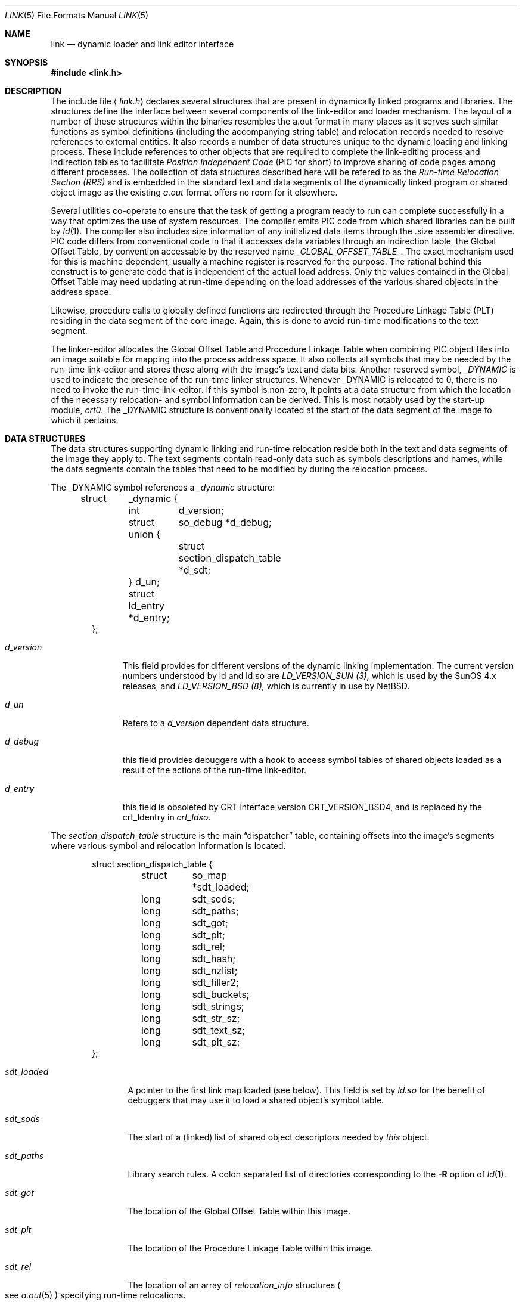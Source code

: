 .\"	$NetBSD: link.5,v 1.4 1995/09/30 21:28:19 pk Exp $
.\"
.\" Copyright (c) 1993 Paul Kranenburg
.\" All rights reserved.
.\"
.\" Redistribution and use in source and binary forms, with or without
.\" modification, are permitted provided that the following conditions
.\" are met:
.\" 1. Redistributions of source code must retain the above copyright
.\"    notice, this list of conditions and the following disclaimer.
.\" 2. Redistributions in binary form must reproduce the above copyright
.\"    notice, this list of conditions and the following disclaimer in the
.\"    documentation and/or other materials provided with the distribution.
.\" 3. All advertising materials mentioning features or use of this software
.\"    must display the following acknowledgement:
.\"      This product includes software developed by Paul Kranenburg.
.\" 3. The name of the author may not be used to endorse or promote products
.\"    derived from this software without specific prior written permission
.\"
.\" THIS SOFTWARE IS PROVIDED BY THE AUTHOR ``AS IS'' AND ANY EXPRESS OR
.\" IMPLIED WARRANTIES, INCLUDING, BUT NOT LIMITED TO, THE IMPLIED WARRANTIES
.\" OF MERCHANTABILITY AND FITNESS FOR A PARTICULAR PURPOSE ARE DISCLAIMED.
.\" IN NO EVENT SHALL THE AUTHOR BE LIABLE FOR ANY DIRECT, INDIRECT,
.\" INCIDENTAL, SPECIAL, EXEMPLARY, OR CONSEQUENTIAL DAMAGES (INCLUDING, BUT
.\" NOT LIMITED TO, PROCUREMENT OF SUBSTITUTE GOODS OR SERVICES; LOSS OF USE,
.\" DATA, OR PROFITS; OR BUSINESS INTERRUPTION) HOWEVER CAUSED AND ON ANY
.\" THEORY OF LIABILITY, WHETHER IN CONTRACT, STRICT LIABILITY, OR TORT
.\" (INCLUDING NEGLIGENCE OR OTHERWISE) ARISING IN ANY WAY OUT OF THE USE OF
.\" THIS SOFTWARE, EVEN IF ADVISED OF THE POSSIBILITY OF SUCH DAMAGE.
.\"
.Dd October 23, 1993
.Dt LINK 5
.Os
.Sh NAME
.Nm link
.Nd dynamic loader and link editor interface
.Sh SYNOPSIS
.Fd #include <link.h>
.Sh DESCRIPTION
The include file
.Aq Pa link.h
declares several structures that are present in dynamically linked
programs and libraries.
The structures define the interface between several components of the
link-editor and loader mechanism. The layout of a number of these
structures within the binaries resembles the a.out format in many places
as it serves such similar functions as symbol definitions (including the
accompanying string table) and relocation records needed to resolve
references to external entities. It also records a number of data structures
unique to the dynamic loading and linking process. These include references
to other objects that are required to complete the link-editing process and
indirection tables to facilitate
.Em Position Independent Code
(PIC for short) to improve sharing of code pages among different processes.
The collection of data structures described here will be refered to as the
.Em Run-time Relocation Section (RRS)
and is embedded in the standard text and data segments of the dynamically
linked program or shared object image as the existing
.Xr a.out
format offers no room for it elsewhere.
.Pp
Several utilities co-operate to ensure that the task of getting a program
ready to run can complete successfully in a way that optimizes the use
of system resources. The compiler emits PIC code from which shared libraries
can be built by
.Xr ld 1 .
The compiler also includes size information of any initialized data items
through the .size assembler directive. PIC code differs from conventional code
in that it accesses data variables through an indirection table, the
Global Offset Table, by convention accessable by the reserved name
.Em _GLOBAL_OFFSET_TABLE_ .
The exact mechanism used for this is machine dependent, usually a machine
register is reserved for the purpose. The rational behind this construct
is to generate code that is independent of the actual load address. Only
the values contained in the Global Offset Table may need updating at run-time
depending on the load addresses of the various shared objects in the address
space.
.Pp
Likewise, procedure calls to globally defined functions are redirected through
the Procedure Linkage Table (PLT) residing in the data segment of the core
image. Again, this is done to avoid run-time modifications to the text segment.
.Pp
The linker-editor allocates the Global Offset Table and Procedure Linkage Table
when combining PIC object files into an image suitable for mapping into the
process address space. It also collects all symbols that may be needed by the
run-time link-editor and stores these along with the image's text and data bits.
Another reserved symbol,
.Em _DYNAMIC
is used to indicate the presence of the run-time linker structures. Whenever
_DYNAMIC is relocated to 0, there is no need to invoke the run-time
link-editor. If this symbol is non-zero, it points at a data structure from
which the location of the necessary relocation- and symbol information can
be derived. This is most notably used by the start-up module,
.Em crt0 .
The _DYNAMIC structure is conventionally located at the start of the data
segment of the image to which it pertains.
.Pp
.Sh DATA STRUCTURES
The data structures supporting dynamic linking and run-time relocation
reside both in the text and data segments of the image they apply to.
The text segments contain read-only data such as symbols descriptions and
names, while the data segments contain the tables that need to be modified by
during the relocation process.
.Pp
The _DYNAMIC symbol references a
.Fa _dynamic
structure:
.Bd -literal -offset indent
struct	_dynamic {
	int	d_version;
	struct 	so_debug *d_debug;
	union {
		struct section_dispatch_table *d_sdt;
	} d_un;
	struct  ld_entry *d_entry;
};
.Ed
.Bl -tag -width d_version
.It Fa d_version
This field provides for different versions of the dynamic linking
implementation. The current version numbers understood by ld and ld.so are
.Em LD_VERSION_SUN (3),
which is used by the SunOS 4.x releases, and
.Em LD_VERSION_BSD (8),
which is currently in use by NetBSD.
.It Fa d_un
Refers to a
.Em d_version
dependent data structure.
.It Fa d_debug
this field provides debuggers with a hook to access symbol tables of shared
objects loaded as a result of the actions of the run-time link-editor.
.It Fa d_entry
this field is obsoleted by CRT interface version CRT_VERSION_BSD4, and is
replaced by the crt_ldentry in
.Fa crt_ldso .
.El
.Pp
The
.Fa section_dispatch_table
structure is the main
.Dq dispatcher
table, containing offsets into the image's segments where various symbol
and relocation information is located.
.Bd -literal -offset indent
struct section_dispatch_table {
	struct	so_map *sdt_loaded;
	long	sdt_sods;
	long	sdt_paths;
	long	sdt_got;
	long	sdt_plt;
	long	sdt_rel;
	long	sdt_hash;
	long	sdt_nzlist;
	long	sdt_filler2;
	long	sdt_buckets;
	long	sdt_strings;
	long	sdt_str_sz;
	long	sdt_text_sz;
	long	sdt_plt_sz;
};
.Ed
.Pp
.Bl -tag -width sdt_loaded
.It Fa sdt_loaded
A pointer to the first link map loaded (see below). This field is set by
.Xr ld.so
for the benefit of debuggers that may use it to load a shared object's
symbol table.
.It Fa sdt_sods
The start of a (linked) list of shared object descriptors needed by
.Em this
object.
.It Fa sdt_paths
Library search rules. A colon separated list of directories corresponding
to the
.Fl R
option of
.Xr ld 1 .
.It Fa sdt_got
The location of the Global Offset Table within this image.
.It Fa sdt_plt
The location of the Procedure Linkage Table within this image.
.It Fa sdt_rel
The location of an array of
.Fa relocation_info
structures
.Po
see
.Xr a.out 5
.Pc
specifying run-time relocations.
.It Fa sdt_hash
The location of the hash table for fast symbol lookup in this object's
symbol table.
.It Fa sdt_nzlist
The location of the symbol table.
.It Fa sdt_filler2
Currently unused.
.It Fa sdt_buckets
The number of buckets in
.Fa sdt_hash
.It Fa sdt_strings
The location of the symbol string table that goes with
.Fa sdt_nzlist .
.It Fa sdt_str_sz
The size of the string table.
.It Fa sdt_text_sz
The size of the object's text segment.
.It Fa sdt_plt_sz
The size of the Procedure Linkage Table.
.El
.Pp
A
.Fa sod
structure descibes a shared object that is needed
to complete the link edit process of the object containing it.
A list of such objects
.Po
chained through
.Fa sod_next
.Pc
is pointed at
by the
.Fa sdt_sods
in the section_dispatch_table structure.
.Bd -literal -offset indent
struct sod {
	long	sod_name;
	u_int	sod_library : 1,
		sod_unused : 31;
	short	sod_major;
	short	sod_minor;
	long	sod_next;
};
.Ed
.Pp
.Bl -tag -width sod_library
.It Fa sod_name
The offset in the text segment of a string describing this link object.
.It Fa sod_library
If set,
.Fa sod_name
specifies a library that is to be searched for by ld.so. The path name
is obtained by searching a set of directories
.Po
see also
.Xr ldconfig 8
.Pc
for a shared object matching
.Em lib\&<sod_name>\&.so.n.m .
If not set,
.Fa sod_name
should point at a full path name for the desired shared object.
.It Fa sod_major
Specifies the major version number of the shared object to load.
.It Fa sod_minor
Specifies the prefered minor version number of the shared object to load.
.El
.Pp
The run-time link-editor maintains a list of structures called
.Em link maps
to keep track of all shared objects loaded into a process' address space.
These structures are only used at run-time and do not occur within
the text or data segment of an executable or shared library.
.Bd -literal -offset indent
struct so_map {
	caddr_t	som_addr;
	char 	*som_path;
	struct	so_map *som_next;
	struct	sod *som_sod;
	caddr_t som_sodbase;
	u_int	som_write : 1;
	struct	_dynamic *som_dynamic;
	caddr_t	som_spd;
};
.Ed
.Bl -tag -width som_dynamic
.It Fa som_addr
The address at which the shared object associated with this link map has
been loaded.
.It Fa som_path
The full path name of the loaded object.
.It Fa som_next
Pointer to the next link map.
.It Fa som_sod
The
.Fa sod
structure that was responsible for loading this shared object.
.It Fa som_sodbase
Tossed in later versions the run-time linker.
.It Fa som_write
Set if (some portion of) this object's text segment is currently writable.
.It Fa som_dynamic
Pointer to this object's
.Fa _dynamic
structure.
.It Fa som_spd
Hook for attaching private data maintained by the run-time link-editor.
.El
.Pp
Symbol description with size. This is simply an
.Fa nlist
structure with one field
.Pq Fa nz_size
added. Used to convey size information on items in the data segment
of shared objects. An array of these lives in the shared object's
text segment and is addressed by the
.Fa sdt_nzlist
field of
.Fa section_dispatch_table .
.Bd -literal -offset indent
struct nzlist {
	struct nlist	nlist;
	u_long		nz_size;
#define nz_un		nlist.n_un
#define nz_strx		nlist.n_un.n_strx
#define nz_name		nlist.n_un.n_name
#define nz_type		nlist.n_type
#define nz_value	nlist.n_value
#define nz_desc		nlist.n_desc
#define nz_other	nlist.n_other
};
.Ed
.Bl -tag -width nz_size
.It Fa nlist
.Po
see
.Xr nlist 5
.Pc .
.It Fa nz_size
The size of the data represented by this symbol.
.El
.Pp
A hash table is included within the text segment of shared object to
to facilitate quick lookup of symbols during run-time link-editing.
The
.Fa sdt_hash
field of the
.Fa section_dispatch_table
structure points at an array of
.Fa rrs_hash
structures:
.Bd -literal -offset indent
struct rrs_hash {
	int	rh_symbolnum;		/* symbol number */
	int	rh_next;		/* next hash entry */
};
.Ed
.Pp
.Bl -tag -width rh_symbolnum
.It Fa rh_symbolnum
The index of the symbol in the shared object's symbol table (as given by the
.Fa ld_symbols
field).
.It Fa rh_next
In case of collisions, this field is the offset of the next entry in this
hash table bucket. It is zero for the last bucket element.
.El
The
.Fa rt_symbol
structure is used to keep track of run-time allocated commons
and data items copied from shared objects. These items are kept on linked list
and is exported through the
.Fa dd_cc
field in the
.Fa so_debug
structure (see below) for use by debuggers.
.Bd -literal -offset indent
struct rt_symbol {
	struct nzlist		*rt_sp;
	struct rt_symbol	*rt_next;
	struct rt_symbol	*rt_link;
	caddr_t			rt_srcaddr;
	struct so_map		*rt_smp;
};
.Ed
.Pp
.Bl -tag -width rt_scraddr
.It Fa rt_sp
The symbol description.
.It Fa rt_next
Virtual address of next rt_symbol.
.It Fa rt_link
Next in hash bucket. Used by internally by ld.so.
.It Fa rt_srcaddr
Location of the source of initialized data within a shared object.
.It Fa rt_smp
The shared object which is the original source of the data that this
run-time symbol describes.
.El
.Pp
The
.Fa so_debug
structure is used by debuggers to gain knowledge of any shared objects
that have been loaded in the process's address space as a result of run-time
link-editing. Since the run-time link-editor runs as a part of process
initialization, a debugger that wishes to access symbols from shared objects
can only do so after the link-editor has been called from crt0.
A dynamically linked binary contains a
.Fa so_debug
structure which can be located by means of the
.Fa d_debug
field in
.Fa _dynamic .
.Bd -literal -offset indent
struct 	so_debug {
	int	dd_version;
	int	dd_in_debugger;
	int	dd_sym_loaded;
	char    *dd_bpt_addr;
	int	dd_bpt_shadow;
	struct rt_symbol *dd_cc;
};
.Ed
.Pp
.Bl -tag -width dd_in_debugger
.It Fa dd_version
Version number of this interface.
.It Fa dd_in_debugger
Set by the debugger to indicate to the run-time linker that the program is
run under control of a debugger.
.It Fa dd_sym_loaded
Set by the run-time linker whenever it adds symbols by loading shared objects.
.It Fa dd_bpt_addr
The address were a breakpoint will be set by the the run-time linker to
divert control to the debugger. This address is determined by the start-up
module,
.Em crt0.o,
to be some convenient place before the call to _main.
.It Fa dd_bpt_shadow
Contains the original instruction that was at
.Fa dd_bpt_addr .
The debugger is expected to put this instruction back before continuing the
program.
.It Fa dd_cc
A pointer to the linked list of run-time allocated symbols that the debugger
may be interested in.
.El
.Pp
The
.Em ld_entry
structure defines a set of service routines within ld.so. See
.Xr dlfcn 3
for more information.
.Bd -literal -offset indent
struct ld_entry {
	void	*(*dlopen)(char *, int);
	int	(*dlclose)(void *);
	void	*(*dlsym)(void *, char *);
	int	(*dlctl)(void *, int, void *);
	void	(*dlexit) __P((void));
};
.Ed

The
.Fa crt_ldso
structure defines the interface between ld.so and the start-up code in crt0.
.Bd -literal -offset indent
struct crt_ldso {
	int		crt_ba;
	int		crt_dzfd;
	int		crt_ldfd;
	struct _dynamic	*crt_dp;
	char		**crt_ep;
	caddr_t		crt_bp;
	char		*crt_prog;
	char		*crt_ldso;
	char		*crt_ldentry;
};
#define CRT_VERSION_SUN		1
#define CRT_VERSION_BSD2	2
#define CRT_VERSION_BSD3	3
#define CRT_VERSION_BSD4	4
.Ed
.Bl -tag -width crt_dzfd
.It Fa crt_ba
The virtual address at which ld.so was loaded by crt0.
.It Fa crt_dzfd
On SunOS systems, this field contains an open file descriptor to
.Dq /dev/zero
used to get demand paged zeroed pages. On NetBSD systems it contains -1.
.It Fa crt_ldfd
Contains an open file descriptor that was used by crt0 to load ld.so.
.It Fa crt_dp
A pointer to main's
.Fa _dynamic
structure.
.It Fa crt_ep
A pointer to the environment strings.
.It Fa crt_bp
The address at which a breakpoint will be placed by the run-time linker
if the main program is run by a debugger.
See
.Fa so_debug
.It Fa crt_prog
The name of the main program as determined by crt0 (CRT_VERSION_BSD3 only).
.It Fa crt_ldso
The path of the run-time linker as mapped by crt0 (CRT_VERSION_BSD4 only).
.It Fa crt_ldentry
The
.Xr dlfcn 3
entry points provided by the run-time linker (CRT_VERSION_BSD4 only).
.El
.Pp
The
.Fa hints_header
and
.Fa hints_bucket
structures define the layout of the library hints, normally found in
.Dq /var/run/ld.so.hints,
which is used by ld.so to quickly locate the shared object images in the
filesystem.
The organization of the hints file is not unlike that of an
.Dq a.out
object file, in that it contains a header determining the offset and size
of a table of fixed sized hash buckets and a common string pool.
.Bd -literal -offset indent
struct hints_header {
	long		hh_magic;
#define HH_MAGIC	011421044151
	long		hh_version;
#define LD_HINTS_VERSION_1	1
	long		hh_hashtab;
	long		hh_nbucket;
	long		hh_strtab;
	long		hh_strtab_sz;
	long		hh_ehints;
};
.Ed
.Bl -tag -width hh_strtab_sz
.It Fa hh_magic
Hints file magic number.
.It Fa hh_version
Interface version number.
.It Fa hh_hashtab
Offset of hash table.
.It Fa hh_strtab
Offset of string table.
.It Fa hh_strtab_sz
Size of strings.
.It Fa hh_ehints
Maximum usable offset in hints file.
.El
.Pp
.Bd -literal -offset indent
/*
 * Hash table element in hints file.
 */
struct hints_bucket {
	int		hi_namex;
	int		hi_pathx;
	int		hi_dewey[MAXDEWEY];
	int		hi_ndewey;
#define hi_major hi_dewey[0]
#define hi_minor hi_dewey[1]
	int		hi_next;
};
.Ed
.Bl -tag -width hi_ndewey
.It Fa hi_namex
Index of the string identifying the library.
.It Fa hi_pathx
Index of the string representing the full path name of the library.
.It Fa hi_dewey
The version numbers of the shared library.
.It Fa hi_ndewey
The number of valid entries in
.Fa hi_dewey .
.It Fa hi_next
Next bucket in case of hashing collisions.
.El

.Sh CAVEATS
Only the (GNU) C compiler currently supports the creation of shared libraries.
Other programming languages can not be used.

